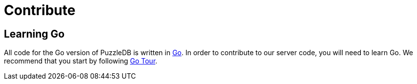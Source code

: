 = Contribute

== Learning Go

All code for the Go version of PuzzleDB is written in https://go.dev[Go]. In order to contribute to our server code, you will need to learn Go. We recommend that you start by following https://go.dev/tour/welcome/1[Go Tour].
